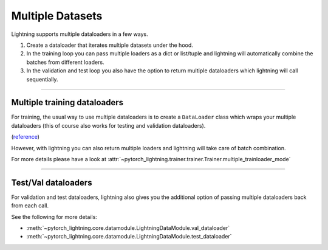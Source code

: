 .. testsetup:: *

    from pytorch_lightning.core.lightning import LightningModule

.. _multiple_loaders:

Multiple Datasets
=================
Lightning supports multiple dataloaders in a few ways.

1. Create a dataloader that iterates multiple datasets under the hood.
2. In the training loop you can pass multiple loaders as a dict or list/tuple and lightning 
   will automatically combine the batches from different loaders.
3. In the validation and test loop you also have the option to return multiple dataloaders
   which lightning will call sequentially.

----------

Multiple training dataloaders
-----------------------------
For training, the usual way to use multiple dataloaders is to create a ``DataLoader`` class
which wraps your multiple dataloaders (this of course also works for testing and validation
dataloaders).

(`reference <https://discuss.pytorch.org/t/train-simultaneously-on-two-datasets/649/2>`_)

.. testcode:: python

    class ConcatDataset(torch.utils.data.Dataset):
        def __init__(self, *datasets):
            self.datasets = datasets

        def __getitem__(self, i):
            return tuple(d[i] for d in self.datasets)

        def __len__(self):
            return min(len(d) for d in self.datasets)

    class LitModel(LightningModule):

        def train_dataloader(self):
            concat_dataset = ConcatDataset(
                datasets.ImageFolder(traindir_A),
                datasets.ImageFolder(traindir_B)
            )

            loader = torch.utils.data.DataLoader(
                concat_dataset,
                batch_size=args.batch_size,
                shuffle=True,
                num_workers=args.workers,
                pin_memory=True
            )
            return loader

        def val_dataloader(self):
            # SAME
            ...

        def test_dataloader(self):
            # SAME
            ...

However, with lightning you can also return multiple loaders and lightning will take care of batch combination.

For more details please have a look at :attr:`~pytorch_lightning.trainer.trainer.Trainer.multiple_trainloader_mode`

.. testcode:: python

    class LitModel(LightningModule):

        def train_dataloader(self):

            loader_a = torch.utils.data.DataLoader(range(6), batch_size=4)
            loader_b = torch.utils.data.DataLoader(range(15), batch_size=5)
            
            # pass loaders as a dict. This will create batches like this:
            # {'a': batch from loader_a, 'b': batch from loader_b}
            loaders = {'a': loader_a,
                       'b': loader_b}

            # OR: 
            # pass loaders as sequence. This will create batches like this:
            # [batch from loader_a, batch from loader_b]
            loaders = [loader_a, loader_b]

            return loaders

----------

Test/Val dataloaders
--------------------
For validation and test dataloaders, lightning also gives you the additional
option of passing multiple dataloaders back from each call.

See the following for more details:

- :meth:`~pytorch_lightning.core.datamodule.LightningDataModule.val_dataloader`
- :meth:`~pytorch_lightning.core.datamodule.LightningDataModule.test_dataloader`

.. testcode:: python

    def val_dataloader(self):
        loader_1 = Dataloader()
        loader_2 = Dataloader()
        return [loader_1, loader_2]
